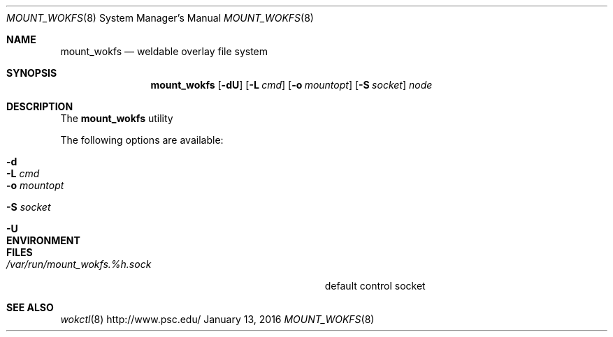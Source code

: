 .\" $Id$
.\" %ISC_LICENSE%
.\" %PFL_MODULES pflenv %
.Dd January 13, 2016
.Dt MOUNT_WOKFS 8
.ds volume Pittsburgh Supercomputing Center
.Os http://www.psc.edu/
.Sh NAME
.Nm mount_wokfs
.Nd weldable overlay file system
.Sh SYNOPSIS
.Nm mount_wokfs
.Op Fl dU
.Bk -words
.Op Fl L Ar cmd
.Op Fl o Ar mountopt
.Op Fl S Ar socket
.Ar node
.Ek -words
.Sh DESCRIPTION
The
.Nm
utility
.Pp
The following options are available:
.Bl -tag -width Ds
.It Fl d
.It Fl L Ar cmd
.It Fl o Ar mountopt
.It Fl S Ar socket
.It Fl U
.El
.Sh ENVIRONMENT
.Bl -width Ev
.It Ev CTL_SOCK_FILE
.El
.Sh FILES
.Bl -tag -width Pa -compact
.It Pa /var/run/mount_wokfs. Ns Ar %h Ns Pa .sock
default control socket
.El
.Sh SEE ALSO
.Xr wokctl 8
